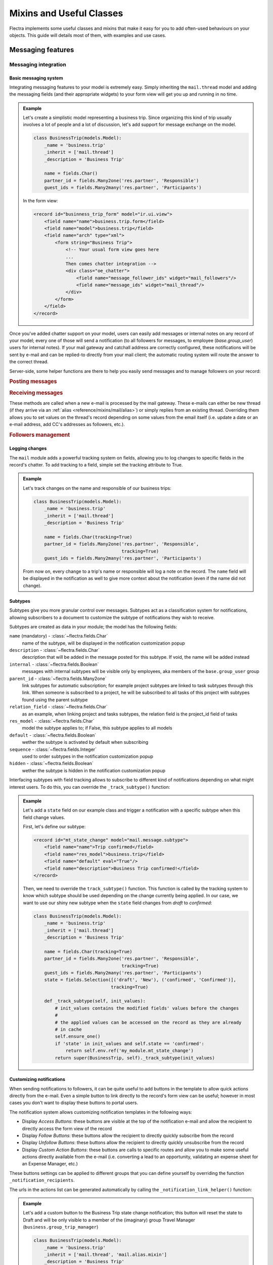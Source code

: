 
.. _reference/mixins:

=========================
Mixins and Useful Classes
=========================

Flectra implements some useful classes and mixins that make it easy for you to add
often-used behaviours on your objects. This guide will details most of them, with
examples and use cases.

.. _reference/mixins/mail:

Messaging features
==================

.. _reference/mixins/mail/chatter:

Messaging integration
---------------------

Basic messaging system
''''''''''''''''''''''

Integrating messaging features to your model is extremely easy. Simply inheriting
the ``mail.thread`` model and adding the messaging fields (and their appropriate
widgets) to your form view will get you up and running in no time.

.. admonition:: Example

    Let's create a simplistic model representing a business trip. Since organizing
    this kind of trip usually involves a lot of people and a lot of discussion, let's
    add support for message exchange on the model.

    .. code-block:: python

        class BusinessTrip(models.Model):
            _name = 'business.trip'
            _inherit = ['mail.thread']
            _description = 'Business Trip'

            name = fields.Char()
            partner_id = fields.Many2one('res.partner', 'Responsible')
            guest_ids = fields.Many2many('res.partner', 'Participants')

    In the form view:

    .. code-block:: xml

        <record id="businness_trip_form" model="ir.ui.view">
            <field name="name">business.trip.form</field>
            <field name="model">business.trip</field>
            <field name="arch" type="xml">
                <form string="Business Trip">
                    <!-- Your usual form view goes here
                    ...
                    Then comes chatter integration -->
                    <div class="oe_chatter">
                        <field name="message_follower_ids" widget="mail_followers"/>
                        <field name="message_ids" widget="mail_thread"/>
                    </div>
                </form>
            </field>
        </record>

Once you've added chatter support on your model, users can easily add messages
or internal notes on any record of your model; every one of those will send a
notification (to all followers for messages, to employee (*base.group_user*)
users for internal notes). If your mail gateway and catchall address are correctly
configured, these notifications will be sent by e-mail and can be replied-to directly
from your mail client; the automatic routing system will route the answer to the
correct thread.

Server-side, some helper functions are there to help you easily send messages and
to manage followers on your record:

.. rubric:: Posting messages

.. method:: message_post(self, body='', subject=None, message_type='notification', subtype=None, parent_id=False, attachments=None, **kwargs)

    Post a new message in an existing thread, returning the new
    mail.message ID.

    :param str body: body of the message, usually raw HTML that will
        be sanitized
    :param str message_type: see mail_message.message_type field
    :param int parent_id: handle reply to a previous message by adding the
        parent partners to the message in case of private discussion
    :param list(tuple(str,str)) attachments: list of attachment tuples in the form
        ``(name,content)``, where content is NOT base64 encoded
    :param `\**kwargs`: extra keyword arguments will be used as default column values for the
          new mail.message record
    :return: ID of newly created mail.message
    :rtype: int

.. method:: message_post_with_view(views_or_xmlid, **kwargs):

    Helper method to send a mail / post a message using a view_id to
    render using the ir.qweb engine. This method is stand alone, because
    there is nothing in template and composer that allows to handle
    views in batch. This method will probably disappear when templates
    handle ir ui views.

    :param str or ``ir.ui.view`` record: external id or record of the view that
        should be sent

.. method:: message_post_with_template(template_id, **kwargs)

    Helper method to send a mail with a template

    :param template_id: the id of the template to render to create the body of the message
    :param `\**kwargs`: parameter to create a mail.compose.message wizzard (which inherit from mail.message)

.. rubric:: Receiving messages

These methods are called when a new e-mail is processed by the mail gateway. These
e-mails can either be new thread (if they arrive via an :ref:`alias <reference/mixins/mail/alias>`)
or simply replies from an existing thread. Overriding them allows you to set values
on the thread's record depending on some values from the email itself (i.e. update
a date or an e-mail address, add CC's addresses as followers, etc.).

.. method:: message_new(msg_dict, custom_values=None)

    Called by ``message_process`` when a new message is received
    for a given thread model, if the message did not belong to
    an existing thread.

    The default behavior is to create a new record of the corresponding
    model (based on some very basic info extracted from the message).
    Additional behavior may be implemented by overriding this method.

    :param dict msg_dict: a map containing the email details and
        attachments. See ``message_process`` and ``mail.message.parse`` for details
    :param dict custom_values: optional dictionary of additional
        field values to pass to create() when creating the new thread record;
        be careful, these values may override any other values coming from
        the message
    :rtype: int
    :return: the id of the newly created thread object

.. method:: message_update(msg_dict, update_vals=None)

    Called by ``message_process`` when a new message is received
    for an existing thread. The default behavior is to update the record
    with ``update_vals`` taken from the incoming email.

    Additional behavior may be implemented by overriding this
    method.

    :param dict msg_dict: a map containing the email details and attachments;
        see ``message_process`` and ``mail.message.parse()`` for details.
    :param dict update_vals: a dict containing values to update records given
        their ids; if the dict is None or is void, no write operation is performed.
    :return: True

.. rubric:: Followers management

.. method:: message_subscribe(partner_ids=None, channel_ids=None, subtype_ids=None, force=True)

    Add partners to the records followers.

    :param list(int) partner_ids: IDs of the partners that will be subscribed
        to the record
    :param list(int) channel_ids: IDs of the channels that will be subscribed
        to the record
    :param list(int) subtype_ids: IDs of the subtypes that the channels/partners
        will be subscribed to (defaults to the default subtypes if ``None``)
    :param force: if True, delete existing followers before creating new one
        using the subtypes given in the parameters
    :return: Success/Failure
    :rtype: bool


.. method:: message_unsubscribe(partner_ids=None, channel_ids=None)

    Remove partners from the record's followers.

    :param list(int) partner_ids: IDs of the partners that will be subscribed
        to the record
    :param list(int) channel_ids: IDs of the channels that will be subscribed
        to the record
    :return: True
    :rtype: bool


.. method:: message_unsubscribe_users(user_ids=None)

    Wrapper on message_subscribe, using users.

    :param list(int) user_ids: IDs of the users that will be unsubscribed
        to the record; if None, unsubscribe the current user instead.
    :return: True
    :rtype: bool


Logging changes
'''''''''''''''

The ``mail`` module adds a powerful tracking system on fields, allowing you
to log changes to specific fields in the record's chatter. To add tracking
to a field, simple set the tracking attribute to True.

.. admonition:: Example

    Let's track changes on the name and responsible of our business trips:

    .. code-block:: python

        class BusinessTrip(models.Model):
            _name = 'business.trip'
            _inherit = ['mail.thread']
            _description = 'Business Trip'

            name = fields.Char(tracking=True)
            partner_id = fields.Many2one('res.partner', 'Responsible',
                                         tracking=True)
            guest_ids = fields.Many2many('res.partner', 'Participants')

    From now on, every change to a trip's name or responsible will log a note
    on the record. The ``name`` field will be displayed in the notification as
    well to give more context about the notification (even if the name did not
    change).


Subtypes
''''''''

Subtypes give you more granular control over messages. Subtypes act as a classification
system for notifications, allowing subscribers to a document to customize the
subtype of notifications they wish to receive.

Subtypes are created as data in your module; the model has the following fields:

``name`` (mandatory) - :class:`~flectra.fields.Char`
    name of the subtype, will be displayed in the notification customization
    popup
``description`` - :class:`~flectra.fields.Char`
    description that will be added in the message posted for this
    subtype. If void, the name will be added instead
``internal`` - :class:`~flectra.fields.Boolean`
    messages with internal subtypes will be visible only by employees,
    aka members of the ``base.group_user`` group
``parent_id`` - :class:`~flectra.fields.Many2one`
    link subtypes for automatic subscription; for example project subtypes are
    linked to task subtypes through this link. When someone is subscribed to
    a project, he will be subscribed to all tasks of this project with
    subtypes found using the parent subtype
``relation_field`` - :class:`~flectra.fields.Char`
    as an example, when linking project and tasks subtypes, the relation
    field is the project_id field of tasks
``res_model`` - :class:`~flectra.fields.Char`
    model the subtype applies to; if False, this subtype applies to all models
``default`` - :class:`~flectra.fields.Boolean`
    wether the subtype is activated by default when subscribing
``sequence`` - :class:`~flectra.fields.Integer`
    used to order subtypes in the notification customization popup
``hidden`` - :class:`~flectra.fields.Boolean`
    wether the subtype is hidden in the notification customization popup


Interfacing subtypes with field tracking allows to subscribe to different kind
of notifications depending on what might interest users. To do this, you
can override the ``_track_subtype()`` function:

.. method:: _track_subtype(init_values)

    Give the subtype triggered by the changes on the record according
    to values that have been updated.

    :param dict init_values: the original values of the record; only modified fields
                        are present in the dict
    :returns: a subtype's full external id or False if no subtype is triggered


.. admonition:: Example

    Let's add a ``state`` field on our example class and trigger a notification
    with a specific subtype when this field change values.

    First, let's define our subtype:

    .. code-block:: xml

        <record id="mt_state_change" model="mail.message.subtype">
            <field name="name">Trip confirmed</field>
            <field name="res_model">business.trip</field>
            <field name="default" eval="True"/>
            <field name="description">Business Trip confirmed!</field>
        </record>


    Then, we need to override the ``track_subtype()`` function. This function
    is called by the tracking system to know which subtype should be used depending
    on the change currently being applied. In our case, we want to use our shiny new
    subtype when the ``state`` field changes from *draft* to *confirmed*:

    .. code-block:: python

        class BusinessTrip(models.Model):
            _name = 'business.trip'
            _inherit = ['mail.thread']
            _description = 'Business Trip'

            name = fields.Char(tracking=True)
            partner_id = fields.Many2one('res.partner', 'Responsible',
                                         tracking=True)
            guest_ids = fields.Many2many('res.partner', 'Participants')
            state = fields.Selection([('draft', 'New'), ('confirmed', 'Confirmed')],
                                     tracking=True)

            def _track_subtype(self, init_values):
                # init_values contains the modified fields' values before the changes
                #
                # the applied values can be accessed on the record as they are already
                # in cache
                self.ensure_one()
                if 'state' in init_values and self.state == 'confirmed':
                    return self.env.ref('my_module.mt_state_change')
                return super(BusinessTrip, self)._track_subtype(init_values)


Customizing notifications
'''''''''''''''''''''''''

When sending notifications to followers, it can be quite useful to add buttons in
the template to allow quick actions directly from the e-mail. Even a simple button
to link directly to the record's form view can be useful; however in most cases
you don't want to display these buttons to portal users.

The notification system allows customizing notification templates in the following
ways:

- Display *Access Buttons*: these buttons are visible at the top of the notification
  e-mail and allow the recipient to directly access the form view of the record
- Display *Follow Buttons*: these buttons allow the recipient to
  directly quickly subscribe from the record
- Display *Unfollow Buttons*: these buttons allow the recipient to
  directly quickly unsubscribe from the record
- Display *Custom Action Buttons*: these buttons are calls to specific routes
  and allow you to make some useful actions directly available from the e-mail (i.e.
  converting a lead to an opportunity, validating an expense sheet for an
  Expense Manager, etc.)

These buttons settings can be applied to different groups that you can define
yourself by overriding the function ``_notification_recipients``.

.. method:: _notification_recipients(message, groups)

    Give the subtype triggered by the changes on the record according
    to values that have been updated.

    :param ``record`` message: ``mail.message`` record currently being sent
    :param list(tuple) groups: list of tuple of the form (group_name, group_func,group_data) where:

        group_name
          is an identifier used only to be able to override and manipulate
          groups. Default groups are ``user`` (recipients linked to an employee user),
          ``portal`` (recipients linked to a portal user) and ``customer`` (recipients not
          linked to any user). An example of override use would be to add a group
          linked to a res.groups like Hr Officers to set specific action buttons to
          them.
        group_func
          is a function pointer taking a partner record as parameter. This
          method will be applied on recipients to know whether they belong to a given
          group or not. Only first matching group is kept. Evaluation order is the
          list order.
        group_data
          is a dict containing parameters for the notification email with the following
          possible keys - values:

          - has_button_access
              whether to display Access <Document> in email. True by default for
              new groups, False for portal / customer.
          - button_access
              dict with url and title of the button
          - has_button_follow
              whether to display Follow in email (if recipient is not currently
              following the thread). True by default for new groups, False for
              portal / customer.
          - button_follow
              dict with url adn title of the button
          - has_button_unfollow
              whether to display Unfollow in email (if recipient is currently following the thread).
              True by default for new groups, False for portal / customer.
          - button_unfollow
              dict with url and title of the button
          - actions
              list of action buttons to display in the notification email.
              Each action is a dict containing url and title of the button.

    :returns: a subtype's full external id or False if no subtype is triggered


The urls in the actions list can be generated automatically by calling the
``_notification_link_helper()`` function:


.. method:: _notification_link_helper(self, link_type, **kwargs)

    Generate a link for the given type on the current record (or on a specific
    record if the kwargs ``model`` and ``res_id`` are set).

    :param str link_type: link type to be generated; can be any of these values:

        ``view``
          link to form view of the record
        ``assign``
          assign the logged user to the ``user_id`` field of
          the record (if it exists)
        ``follow``
          self-explanatory
        ``unfollow``
          self-explanatory
        ``method``
          call a method on the record; the method's name should be
          provided as the kwarg ``method``
        ``new``
          open an empty form view for a new record; you can specify
          a specific action by providing its id (database id or fully resolved
          external id) in the kwarg ``action_id``

    :returns: link of the type selected for the record
    :rtype: str

.. admonition:: Example

    Let's add a custom button to the Business Trip state change notification;
    this button will reset the state to Draft and will be only visible to a member
    of the (imaginary) group Travel Manager (``business.group_trip_manager``)

    .. code-block:: python

        class BusinessTrip(models.Model):
            _name = 'business.trip'
            _inherit = ['mail.thread', 'mail.alias.mixin']
            _description = 'Business Trip'

            # Pevious code goes here

            def action_cancel(self):
                self.write({'state': 'draft'})

            def _notification_recipients(self, message, groups):
                """ Handle Trip Manager recipients that can cancel the trip at the last
                minute and kill all the fun. """
                groups = super(BusinessTrip, self)._notification_recipients(message, groups)

                self.ensure_one()
                if self.state == 'confirmed':
                    app_action = self._notification_link_helper('method',
                                        method='action_cancel')
                    trip_actions = [{'url': app_action, 'title': _('Cancel')}]

                new_group = (
                    'group_trip_manager',
                    lambda partner: bool(partner.user_ids) and
                    any(user.has_group('business.group_trip_manager')
                    for user in partner.user_ids),
                    {
                        'actions': trip_actions,
                    })

                return [new_group] + groups


    Note that that I could have defined my evaluation function outside of this
    method and define a global function to do it instead of a lambda, but for
    the sake of being more brief and less verbose in these documentation files
    that can sometimes be boring, I choose the former instead of the latter.

Overriding defaults
'''''''''''''''''''

There are several ways you can customize the behaviour of ``mail.thread`` models,
including (but not limited to):

``_mail_post_access`` - :class:`~flectra.models.Model`  attribute
    the required access rights to be able to post a message on the model; by
    default a ``write`` access is needed, can be set to ``read`` as well

Context keys:
    These context keys can be used to somewhat control ``mail.thread`` features
    like auto-subscription or field tracking during calls to ``create()`` or
    ``write()`` (or any other method where it may be useful).

    - ``mail_create_nosubscribe``: at create or message_post, do not subscribe
      the current user to the record thread
    - ``mail_create_nolog``: at create, do not log the automatic '<Document>
      created' message
    - ``mail_notrack``: at create and write, do not perform the value tracking
      creating messages
    - ``tracking_disable``: at create and write, perform no MailThread features
      (auto subscription, tracking, post, ...)
    - ``mail_auto_delete``: auto delete mail notifications; True by default
    - ``mail_notify_force_send``: if less than 50 email notifications to send,
      send them directly instead of using the queue; True by default
    - ``mail_notify_user_signature``: add the current user signature in
      email notifications; True by default


.. _reference/mixins/mail/alias:

Mail alias
----------

Aliases are configurable email addresses that are linked to a specific record
(which usually inherits the ``mail.alias.mixin`` model) that will create new records when
contacted via e-mail. They are an easy way to make your system accessible from
the outside, allowing users or customers to quickly create records in your
database without needing to connect to Flectra directly.

Aliases vs. Incoming Mail Gateway
'''''''''''''''''''''''''''''''''

Some people use the Incoming Mail Gateway for this same purpose. You still need
a correctly configured mail gateway to use aliases, however a single
catchall domain will be sufficient since all routing will be done inside Flectra.
Aliases have several advantages over Mail Gateways:

* Easier to configure
    * A single incoming gateway can be used by many aliases; this avoids having
      to configure multiple emails on your domain name (all configuration is done
      inside Flectra)
    * No need for System access rights to configure aliases
* More coherent
    * Configurable on the related record, not in a Settings submenu
* Easier to override server-side
    * Mixin model is built to be extended from the start, allowing you to
      extract useful data from incoming e-mails more easily than with a mail
      gateway.


Alias support integration
'''''''''''''''''''''''''

Aliases are usually configured on a parent model which will then create specific
record when contacted by e-mail. For example, Project have aliases to create tasks
or issues, Sales Team have aliases to generate Leads.

.. note:: The model that will be created by the alias **must** inherit the
          ``mail_thread`` model.

Alias support is added by inheriting ``mail.alias.mixin``; this mixin will
generate a new ``mail.alias`` record for each record of the parent class that
gets created (for example, every ``project.project`` record having its ``mail.alias``
record initialized on creation).

.. note:: Aliases can also be created manually and supported by a simple
    :class:`~flectra.fields.Many2one` field. This guide assumes you wish a
    more complete integration with automatic creation of the alias, record-specific
    default values, etc.

Unlike ``mail.thread`` inheritance, the ``mail.alias.mixin`` **requires** some
specific overrides to work correctly. These overrides will specify the values
of the created alias, like the kind of record it must create and possibly
some default values these records may have depending on the parent object:

.. method:: _get_alias_model_name(vals)

    Return the model name for the alias. Incoming emails that are not
    replies to existing records will cause the creation of a new record
    of this alias model. The value may depend on ``vals``, the dict of
    values passed to ``create`` when a record of this model is created.

    :param vals dict: values of the newly created record that will holding
                      the alias
    :return: model name
    :rtype: str

.. method:: _get_alias_values()

    Return values to create an alias, or to write on the alias after its
    creation. While not completely mandatory, it is usually required to make
    sure that newly created records will be linked to the alias' parent (i.e.
    tasks getting created in the right project) by setting a dictionary of
    default values in the alias' ``alias_defaults`` field.

    :return: dictionnary of values that will be written to the new alias
    :rtype: dict

The ``_get_alias_values()`` override is particularly interesting as it allows you
to modify the behaviour of your aliases easily. Among the fields that can be set
on the alias, the following are of particular interest:

``alias_name`` - :class:`~flectra.fields.Char`
    name of the email alias, e.g. 'jobs' if you want to catch emails for
    <jobs@example.flectra.com>
``alias_user_id`` - :class:`~flectra.fields.Many2one` (``res.users``)
    owner of records created upon receiving emails on this alias;
    if this field is not set the system will attempt to find the right owner
    based on the sender (From) address, or will use the Administrator account
    if no system user is found for that address
``alias_defaults`` - :class:`~flectra.fields.Text`
    Python dictionary that will be evaluated to provide
    default values when creating new records for this alias
``alias_force_thread_id`` - :class:`~flectra.fields.Integer`
    optional ID of a thread (record) to which all incoming messages will be
    attached, even if they did not reply to it; if set, this will disable the
    creation of new records completely
``alias_contact`` - :class:`~flectra.fields.Selection`
    Policy to post a message on the document using the mailgateway

    - *everyone*: everyone can post
    - *partners*: only authenticated partners
    - *followers*: only followers of the related document or members of following channels

Note that aliases make use of :ref:`delegation inheritance <reference/orm/inheritance>`,
which means that while the alias is stored in another table, you have
access to all these fields directly from your parent object. This allows
you to make your alias easily configurable from the record's form view.

.. admonition:: Example

    Let's add aliases on our business trip class to create expenses on the fly via
    e-mail.

    .. code-block:: python

        class BusinessTrip(models.Model):
            _name = 'business.trip'
            _inherit = ['mail.thread', 'mail.alias.mixin']
            _description = 'Business Trip'

            name = fields.Char(tracking=True)
            partner_id = fields.Many2one('res.partner', 'Responsible',
                                         tracking=True)
            guest_ids = fields.Many2many('res.partner', 'Participants')
            state = fields.Selection([('draft', 'New'), ('confirmed', 'Confirmed')],
                                     tracking=True)
            expense_ids = fields.One2many('business.expense', 'trip_id', 'Expenses')
            alias_id = fields.Many2one('mail.alias', string='Alias', ondelete="restrict",
                                       required=True)

            def _get_alias_model_name(self, vals):
            """ Specify the model that will get created when the alias receives a message """
                return 'business.expense'

            def _get_alias_values(self):
            """ Specify some default values that will be set in the alias at its creation """
                values = super(BusinessTrip, self)._get_alias_values()
                # alias_defaults holds a dictionnary that will be written
                # to all records created by this alias
                #
                # in this case, we want all expense records sent to a trip alias
                # to be linked to the corresponding business trip
                values['alias_defaults'] = {'trip_id': self.id}
                # we only want followers of the trip to be able to post expenses
                # by default
                values['alias_contact'] = 'followers'
                return values

        class BusinessExpense(models.Model):
            _name = 'business.expense'
            _inherit = ['mail.thread']
            _description = 'Business Expense'

            name = fields.Char()
            amount = fields.Float('Amount')
            trip_id = fields.Many2one('business.trip', 'Business Trip')
            partner_id = fields.Many2one('res.partner', 'Created by')

    We would like our alias to be easily configurable from the form view of our
    business trips, so let's add the following to our form view:

    .. code-block:: xml

        <page string="Emails">
            <group name="group_alias">
                <label for="alias_name" string="Email Alias"/>
                <div name="alias_def">
                    <!-- display a link while in view mode and a configurable field
                    while in edit mode -->
                    <field name="alias_id" class="oe_read_only oe_inline"
                            string="Email Alias" required="0"/>
                    <div class="oe_edit_only oe_inline" name="edit_alias"
                         style="display: inline;" >
                        <field name="alias_name" class="oe_inline"/>
                        @
                        <field name="alias_domain" class="oe_inline" readonly="1"/>
                    </div>
                </div>
                <field name="alias_contact" class="oe_inline"
                        string="Accept Emails From"/>
            </group>
        </page>

    Now we can change the alias address directly from the form view and change
    who can send e-mails to the alias.

    We can then override ``message_new()`` on our expense model to fetch the values
    from our email when the expense will be created:

    .. code-block:: python

        class BusinessExpense(models.Model):
            # Previous code goes here
            # ...

            def message_new(self, msg, custom_values=None):
                """ Override to set values according to the email.

                In this simple example, we simply use the email title as the name
                of the expense, try to find a partner with this email address and
                do a regex match to find the amount of the expense."""
                name = msg_dict.get('subject', 'New Expense')
                # Match the last occurence of a float in the string
                # Example: '50.3 bar 34.5' becomes '34.5'. This is potentially the price
                # to encode on the expense. If not, take 1.0 instead
                amount_pattern = '(\d+(\.\d*)?|\.\d+)'
                expense_price = re.findall(amount_pattern, name)
                price = expense_price and float(expense_price[-1][0]) or 1.0
                # find the partner by looking for it's email
                partner = self.env['res.partner'].search([('email', 'ilike', email_address)],
                                                         limit=1)
                defaults = {
                    'name': name,
                    'amount': price,
                    'partner_id': partner.id
                }
                defaults.update(custom_values or {})
                res = super(BusinessExpense, self).message_new(msg, custom_values=defaults)
                return res

.. _reference/mixins/mail/activities:

Activities tracking
-------------------

Activities are actions users have to take on a document like making a phone call
or organizing a meeting. Activities come with the mail module as they are
integrated in the Chatter but are *not bundled with mail.thread*. Activities
are records of the ``mail.activity`` class, which have a type (``mail.activity.type``),
name, description, scheduled time (among others). Pending activities are visible
above the message history in the chatter widget.

You can integrate activities using the ``mail.activity.mixin`` class on your object
and the specific widgets to display them (via the field ``activity_ids``) in the form
view and kanban view of your records (``mail_activity`` and ``kanban_activity``
widgets, respectively).

.. admonition:: Example

    Organizing a business trip is a tedious process and tracking needed activities
    like ordering plane tickets or a cab for the airport could be useful. To do so,
    we will add the activities mixin on our model and display the next planned activities
    in the message history of our trip.

    .. code-block:: python

        class BusinessTrip(models.Model):
            _name = 'business.trip'
            _inherit = ['mail.thread', 'mail.activity.mixin']
            _description = 'Business Trip'

            name = fields.Char()
            # [...]

    We modify the form view of our trips to display their next activites:

    .. code-block:: xml

        <record id="businness_trip_form" model="ir.ui.view">
            <field name="name">business.trip.form</field>
            <field name="model">business.trip</field>
            <field name="arch" type="xml">
                <form string="Business Trip">
                    <!-- Your usual form view goes here -->
                    <div class="oe_chatter">
                        <field name="message_follower_ids" widget="mail_followers"/>
                        <field name="activity_ids" widget="mail_activity"/>
                        <field name="message_ids" widget="mail_thread"/>
                    </div>
                </form>
            </field>
        </record>

You can find concrete examples of integration in the following models:

* ``crm.lead`` in the CRM (*crm*) Application
* ``sale.order`` in the Sales (*sale*) Application
* ``project.task`` in the Project (*poject*) Application


.. _reference/mixins/website:

Website features
================

.. _reference/mixins/website/utm:

Visitor tracking
----------------

The ``utm.mixin`` class can be used to track online marketing/communication
campaigns through arguments in links to specified resources. The mixin adds
3 fields to your model:

* ``campaign_id``: :class:`~flectra.fields.Many2one` field to a ``utm.campaign``
  object (i.e. Christmas_Special, Fall_Collection, etc.)
* ``source_id``: :class:`~flectra.fields.Many2one` field to a ``utm.source``
  object (i.e. Search Engine, mailing list, etc.)
* ``medium_id``: :class:`~flectra.fields.Many2one` field to a ``utm.medium``
  object (i.e. Snail Mail, e-Mail, social network update, etc.)

These models have a single field ``name`` (i.e. they are simply there to
distinguish campaigns but don't have any specific behaviour).

Once a customer visits your website with these parameters set in the url
(i.e. https://www.flectra.com/?campaign_id=mixin_talk&source_id=www.flectra.com&medium_id=website),
three cookies are set in the visitor's website for these parameters.
Once a object that inherits the utm.mixin is created from the website (i.e. lead
form, job application, etc.), the utm.mixin code kicks in and fetches the values
from the cookies to set them in the new record. Once this is done, you can then
use the campaign/source/medium fields as any other field when defining reports
and views (group by, etc.).

To extend this behaviour, simply add a relational field to a simple model (the
model should support the *quick create* (i.e. call to ``create()`` with a single
``name`` value) and extend the function ``tracking_fields()``:

.. code-block:: python

    class UtmMyTrack(models.Model):
        _name = 'my_module.my_track'
        _description = 'My Tracking Object'

        name = fields.Char(string='Name', required=True)


    class MyModel(models.Models):
        _name = 'my_module.my_model'
        _inherit = ['utm.mixin']
        _description = 'My Tracked Object'

        my_field = fields.Many2one('my_module.my_track', 'My Field')

        @api.model
        def tracking_fields(self):
            result = super(MyModel, self).tracking_fields()
            result.append([
            # ("URL_PARAMETER", "FIELD_NAME_MIXIN", "NAME_IN_COOKIES")
                ('my_field', 'my_field', 'odoo_utm_my_field')
            ])
            return result

This will tell the system to create a cookie named *odoo_utm_my_field* with the
value found in the url parameter ``my_field``; once a new record of this model is
created by a call from a website form, the generic override of the ``create()``
method of ``utm.mixin`` will fetch the default values for this field from the
cookie (and the ``my_module.my_track`` record will be creatwed on the fly if it
does not exist yet).

You can find concrete examples of integration in the following models:

* ``crm.lead`` in the CRM (*crm*) Application
* ``hr.applicant`` in the Recruitment Process (*hr_recruitment*) Application
* ``helpdesk.ticket`` in the Helpdesk (*helpdesk* - Flectra Enterprise only) Application

.. _reference/mixins/website/published:

Website visibility
------------------

You can quite easily add a website visibility toggle on any of your record. While
this mixin is quite easy to implement manually, it is the most often-used after
the ``mail.thread`` inheritance; a testament to its usefulness. The typical use
case for this mixin is any object that has a frontend-page; being able to control
the visibility of the page allows you to take your time while editing the page
and only publish it when you're satisfied.

To include the functionnality, you only need to inherit ``website.published.mixin``:

.. code-block:: python

    class BlogPost(models.Model):
        _name = "blog.post"
        _description = "Blog Post"
        _inherit = ['website.published.mixin']

This mixin adds 2 fields on your model:

* ``website_published``: :class:`~flectra.fields.Boolean` field which represents
  the status of the publication
* ``website_url``: :class:`~flectra.fields.Char` field which represents
  the URL through which the object is accessed

Note that this last field is a computed field and must be implemented for your class:

.. code-block:: python

    def _compute_website_url(self):
        for blog_post in self:
            blog_post.website_url = "/blog/%s" % (log_post.blog_id)

Once the mechanism is in place, you just have to adapt your frontend and backend
views to make it accessible. In the backend, adding a button in the button box is
usually the way to go:

.. code-block:: xml

    <button class="oe_stat_button" name="website_publish_button"
        type="object" icon="fa-globe">
        <field name="website_published" widget="website_button"/>
    </button>

In the frontend, some security checks are needed to avoid showing 'Editing'
buttons to website visitors:

.. code-block:: xml

    <div id="website_published_button" class="float-right"
         groups="base.group_website_publisher"> <!-- or any other meaningful group -->
        <t t-call="website.publish_management">
          <t t-set="object" t-value="blog_post"/>
          <t t-set="publish_edit" t-value="True"/>
          <t t-set="action" t-value="'blog.blog_post_action'"/>
        </t>
    </div>

Note that you must pass your object as the variable ``object`` to the template;
in this example, the ``blog.post`` record was passed as the ``blog_post`` variable
to the ``qweb`` rendering engine, it is necessary to specify this to the publish
management template. The ``publish_edit`` variable allow the frontend
button to link to the backend (allowing you to switch from frontend to backend
and vice-versa easily); if set, you must specify the full external id of the action
you want to call in the backend in the ``action`` variable (note that a Form View
must exist for the model).

The action ``website_publish_button`` is defined in the mixin and adapts its
behaviour to your object: if the class has a valid ``website_url`` compute function,
the user is redirected to the frontend when he clicks on the button; the user
can then publish the page directly from the frontend. This ensures
that no online publication can happen by accident. If there is not compute function,
the boolean ``website_published`` is simply triggered.

.. _reference/mixins/website/seo:

Website metadata
----------------

This simple mixin simply allows you to easily inject metadata in your frontend
pages.

.. code-block:: python

    class BlogPost(models.Model):
        _name = "blog.post"
        _description = "Blog Post"
        _inherit = ['website.seo.metadata', 'website.published.mixin']

This mixin adds 3 fields on your model:

* ``website_meta_title``: :class:`~flectra.fields.Char` field that allow you to set
  an additional title to your page
* ``website_meta_description``: :class:`~flectra.fields.Char` field that contains a
  short description of the page (sometimes used in search engines results)
* ``website_meta_keywords``: :class:`~flectra.fields.Char` field that contains some
  keywords to help your page to be classified more precisely by search engines; the
  "Promote" tool will help you select lexically-related keywords easily

These fields are editable in the frontend using the "Promote" tool from the Editor
toolbar. Setting these fields can help search engines to better index your pages.
Note that search engines do not base their results only on these metadata; the
best SEO practice should still be to get referenced by reliable sources.

.. _reference/mixins/misc:

Others
======

.. _reference/mixins/misc/rating:

Customer Rating
---------------

The rating mixin allows sending email to ask for customer rating, automatic
transitioning in a kanban processes and aggregating statistics on your ratings.

Adding rating on your model
'''''''''''''''''''''''''''

To add rating support, simply inherit the ``rating.mixin`` model:

.. code-block:: python

    class MyModel(models.Models):
        _name = 'my_module.my_model'
        _inherit = ['rating.mixin', 'mail.thread']

        user_id = fields.Many2one('res.users', 'Responsible')
        partner_id = fields.Many2one('res.partner', 'Customer')

The behaviour of the mixin adapts to your model:

* The ``rating.rating`` record will be linked to the ``partner_id`` field of your
  model (if the field is present).

  - this behaviour can be overridden with the function ``rating_get_partner_id()``
    if you use another field than ``partner_id``

* The ``rating.rating`` record will be linked to the partner of the ``user_id``
  field of your model (if the field is present) (i.e. the partner who is rated)

  - this behaviour can be overridden with the function ``rating_get_rated_partner_id()``
    if you use another field than ``user_id`` (note that the function must return a
    ``res.partner``, for ``user_id`` the system automatically fetches the partner
    of the user)

* The chatter history will display the rating event (if your model inherits from
  ``mail.thread``)

Send rating requests by e-mail
''''''''''''''''''''''''''''''

If you wish to send emails to request a rating, simply generate an e-mail with
links to the rating object. A very basic email template could look like this:

.. code-block:: xml

    <record id="rating_my_model_email_template" model="mail.template">
                <field name="name">My Model: Rating Request</field>
                <field name="email_from">${object.rating_get_rated_partner_id().email or '' | safe}</field>
                <field name="subject">Service Rating Request</field>
                <field name="model_id" ref="my_module.model_my_model"/>
                <field name="partner_to" >${object.rating_get_partner_id().id}</field>
                <field name="auto_delete" eval="True"/>
                <field name="body_html"><![CDATA[
    % set access_token = object.rating_get_access_token()
    <p>Hi,</p>
    <p>How satsified are you?</p>
    <ul>
        <li><a href="/rate/${access_token}/5">Satisfied</a></li>
        <li><a href="/rate/${access_token}/3">Not satisfied</a></li>
        <li><a href="/rate/${access_token}/1">Very unsatisfied</a></li>
    </ul>
    ]]></field>
    </record>

Your customer will then receive an e-mail with links to a simple webpage allowing
them to provide a feedback on their interaction with your users (including a free-text
feedback message).

You can then quite easily integrate your ratings with your form view by defining
an action for the ratings:

.. code-block:: xml

    <record id="rating_rating_action_my_model" model="ir.actions.act_window">
        <field name="name">Customer Ratings</field>
        <field name="res_model">rating.rating</field>
        <field name="view_mode">kanban,pivot,graph</field>
        <field name="domain">[('res_model', '=', 'my_module.my_model'), ('res_id', '=', active_id), ('consumed', '=', True)]</field>
    </record>

    <record id="my_module_my_model_view_form_inherit_rating" model="ir.ui.view">
        <field name="name">my_module.my_model.view.form.inherit.rating</field>
        <field name="model">my_module.my_model</field>
        <field name="inherit_id" ref="my_module.my_model_view_form"/>
        <field name="arch" type="xml">
            <xpath expr="//div[@name='button_box']" position="inside">
                <button name="%(rating_rating_action_my_model)d" type="action"
                        class="oe_stat_button" icon="fa-smile-o">
                    <field name="rating_count" string="Rating" widget="statinfo"/>
                </button>
            </xpath>
        </field>
    </record>

Note that there are default views (kanban,pivot,graph) for ratings which allow
you a quick bird's eye view of your customer ratings.

You can find concrete examples of integration in the following models:

* ``project.task`` in the Project (*rating_project*) Application
* ``helpdesk.ticket`` in the Helpdesk (*helpdesk* - Flectra Enterprise only) Application
